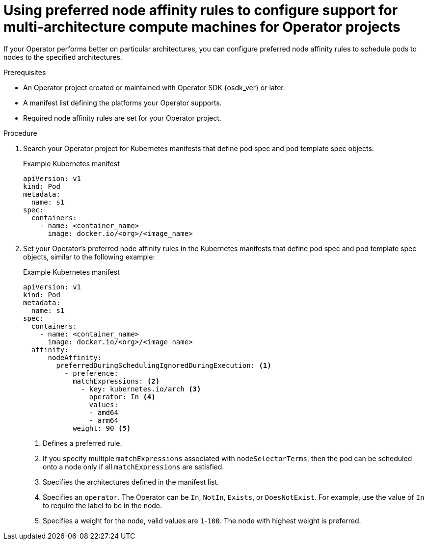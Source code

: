 // Module included in the following assemblies:
//
// * operators/operator_sdk/osdk-multi-arch-support.adoc

:_mod-docs-content-type: PROCEDURE
[id="osdk-multi-arch-node-preference_{context}"]
= Using preferred node affinity rules to configure support for multi-architecture compute machines for Operator projects

If your Operator performs better on particular architectures, you can configure preferred node affinity rules to schedule pods to nodes to the specified architectures.

.Prerequisites

* An Operator project created or maintained with Operator SDK {osdk_ver} or later.
* A manifest list defining the platforms your Operator supports.
* Required node affinity rules are set for your Operator project.

.Procedure

. Search your Operator project for Kubernetes manifests that define pod spec and pod template spec objects.
+
.Example Kubernetes manifest
[source,yaml]
----
apiVersion: v1
kind: Pod
metadata:
  name: s1
spec:
  containers:
    - name: <container_name>
      image: docker.io/<org>/<image_name>
----

. Set your Operator's preferred node affinity rules in the Kubernetes manifests that define pod spec and pod template spec objects, similar to the following example:
+
.Example Kubernetes manifest
[source,yaml]
----
apiVersion: v1
kind: Pod
metadata:
  name: s1
spec:
  containers:
    - name: <container_name>
      image: docker.io/<org>/<image_name>
  affinity:
      nodeAffinity:
        preferredDuringSchedulingIgnoredDuringExecution: <1>
          - preference:
            matchExpressions: <2>
              - key: kubernetes.io/arch <3>
                operator: In <4>
                values:
                - amd64
                - arm64
            weight: 90 <5>
----
<1> Defines a preferred rule.
<2> If you specify multiple `matchExpressions` associated with `nodeSelectorTerms`, then the pod can be scheduled onto a node only if all `matchExpressions` are satisfied.
<3> Specifies the architectures defined in the manifest list.
<4> Specifies an `operator`. The Operator can be `In`, `NotIn`,  `Exists`, or `DoesNotExist`. For example, use the value of `In` to require the label to be in the node.
<5> Specifies a weight for the node, valid values are `1`-`100`. The node with highest weight is preferred.
